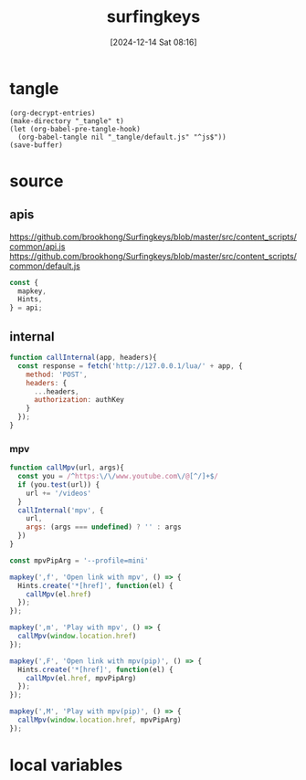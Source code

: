 #+title:      surfingkeys
#+date:       [2024-12-14 Sat 08:16]
#+filetags:   :browser:
#+identifier: 20241214T081602
#+property: header-args:js :eval no

* tangle
#+begin_src elisp
(org-decrypt-entries)
(make-directory "_tangle" t)
(let (org-babel-pre-tangle-hook)
  (org-babel-tangle nil "_tangle/default.js" "^js$"))
(save-buffer)
#+end_src

* source
** apis
https://github.com/brookhong/Surfingkeys/blob/master/src/content_scripts/common/api.js
https://github.com/brookhong/Surfingkeys/blob/master/src/content_scripts/common/default.js
#+begin_src js
const {
  mapkey,
  Hints,
} = api;
#+end_src

** internal
#+begin_src js :var authKey=(auth-source-pick-first-password :host "mpv.nginx.localhost")
function callInternal(app, headers){
  const response = fetch('http://127.0.0.1/lua/' + app, {
    method: 'POST',
    headers: {
      ...headers,
      authorization: authKey
    }
  });
}
#+end_src

*** mpv

#+begin_src js
function callMpv(url, args){
  const you = /^https:\/\/www.youtube.com\/@[^/]+$/
  if (you.test(url)) {
    url += '/videos'
  }
  callInternal('mpv', {
    url,
    args: (args === undefined) ? '' : args
  })
}
#+end_src

#+begin_src js
const mpvPipArg = '--profile=mini'
#+end_src

#+begin_src js
mapkey(',f', 'Open link with mpv', () => {
  Hints.create('*[href]', function(el) {
    callMpv(el.href)
  });
});
#+end_src

#+begin_src js
mapkey(',m', 'Play with mpv', () => {
  callMpv(window.location.href)
});
#+end_src

#+begin_src js
mapkey(',F', 'Open link with mpv(pip)', () => {
  Hints.create('*[href]', function(el) {
    callMpv(el.href, mpvPipArg)
  });
});
#+end_src

#+begin_src js
mapkey(',M', 'Play with mpv(pip)', () => {
  callMpv(window.location.href, mpvPipArg)
});
#+end_src

* local variables
# Local Variables:
# buffer-auto-save-file-name: nil
# End:
